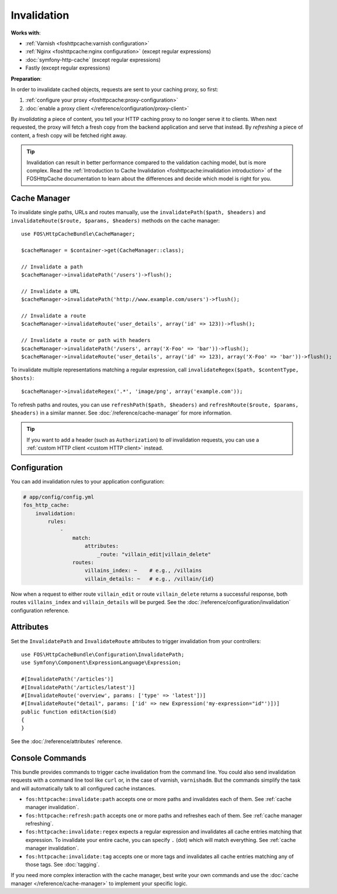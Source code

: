 Invalidation
============

**Works with**:

* :ref:`Varnish <foshttpcache:varnish configuration>`
* :ref:`Nginx <foshttpcache:nginx configuration>` (except regular expressions)
* :doc:`symfony-http-cache` (except regular expressions)
* Fastly (except regular expressions)

**Preparation**:

In order to invalidate cached objects, requests are sent to your caching proxy,
so first:

1. :ref:`configure your proxy <foshttpcache:proxy-configuration>`
2. :doc:`enable a proxy client </reference/configuration/proxy-client>`

By *invalidating* a piece of content, you tell your HTTP caching proxy to no
longer serve it to clients. When next requested, the proxy will fetch a fresh
copy from the backend application and serve that instead. By *refreshing* a
piece of content, a fresh copy will be fetched right away.

.. tip::

    Invalidation can result in better performance compared to the validation
    caching model, but is more complex. Read the
    :ref:`Introduction to Cache Invalidation <foshttpcache:invalidation introduction>`
    of the FOSHttpCache documentation to learn about the differences and decide
    which model is right for you.

Cache Manager
-------------

To invalidate single paths, URLs and routes manually, use the
``invalidatePath($path, $headers)`` and ``invalidateRoute($route, $params, $headers)`` methods on
the cache manager::

    use FOS\HttpCacheBundle\CacheManager;

    $cacheManager = $container->get(CacheManager::class);

    // Invalidate a path
    $cacheManager->invalidatePath('/users')->flush();

    // Invalidate a URL
    $cacheManager->invalidatePath('http://www.example.com/users')->flush();

    // Invalidate a route
    $cacheManager->invalidateRoute('user_details', array('id' => 123))->flush();

    // Invalidate a route or path with headers
    $cacheManager->invalidatePath('/users', array('X-Foo' => 'bar'))->flush();
    $cacheManager->invalidateRoute('user_details', array('id' => 123), array('X-Foo' => 'bar'))->flush();

To invalidate multiple representations matching a regular expression, call
``invalidateRegex($path, $contentType, $hosts)``::

    $cacheManager->invalidateRegex('.*', 'image/png', array('example.com'));

To refresh paths and routes, you can use ``refreshPath($path, $headers)`` and
``refreshRoute($route, $params, $headers)`` in a similar manner. See
:doc:`/reference/cache-manager` for more information.

.. tip::

    If you want to add a header (such as ``Authorization``) to *all*
    invalidation requests, you can use a
    :ref:`custom HTTP client <custom HTTP client>` instead.

.. _invalidation configuration:

Configuration
-------------

You can add invalidation rules to your application configuration:

.. code-block:: yaml

    # app/config/config.yml
    fos_http_cache:
        invalidation:
            rules:
                -
                    match:
                        attributes:
                            _route: "villain_edit|villain_delete"
                    routes:
                        villains_index: ~    # e.g., /villains
                        villain_details: ~   # e.g., /villain/{id}

Now when a request to either route ``villain_edit`` or route ``villain_delete``
returns a successful response, both routes ``villains_index`` and
``villain_details`` will be purged. See the
:doc:`/reference/configuration/invalidation` configuration reference.

Attributes
----------

Set the ``InvalidatePath`` and ``InvalidateRoute`` attributes to trigger
invalidation from your controllers::

    use FOS\HttpCacheBundle\Configuration\InvalidatePath;
    use Symfony\Component\ExpressionLanguage\Expression;

    #[InvalidatePath('/articles')]
    #[InvalidatePath('/articles/latest')]
    #[InvalidateRoute('overview', params: ['type' => 'latest'])]
    #[InvalidateRoute("detail", params: ['id' => new Expression('my-expression="id"')])]
    public function editAction($id)
    {
    }

See the :doc:`/reference/attributes` reference.

Console Commands
----------------

This bundle provides commands to trigger cache invalidation from the command
line. You could also send invalidation requests with a command line tool like
``curl`` or, in the case of varnish, ``varnishadm``. But the commands simplify
the task and will automatically talk to all configured cache instances.

* ``fos:httpcache:invalidate:path`` accepts one or more paths and invalidates
  each of them. See :ref:`cache manager invalidation`.
* ``fos:httpcache:refresh:path`` accepts one or more paths and refreshes each of
  them. See :ref:`cache manager refreshing`.
* ``fos:httpcache:invalidate:regex`` expects a regular expression and invalidates
  all cache entries matching that expression. To invalidate your entire cache,
  you can specify ``.`` (dot) which will match everything.
  See :ref:`cache manager invalidation`.
* ``fos:httpcache:invalidate:tag`` accepts one or more tags and invalidates all
  cache entries matching any of those tags. See :doc:`tagging`.

If you need more complex interaction with the cache manager, best write your
own commands and use the :doc:`cache manager </reference/cache-manager>` to implement
your specific logic.
